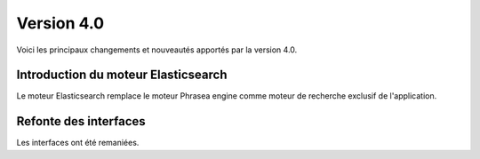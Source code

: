 Version 4.0
===========

Voici les principaux changements et nouveautés apportés par la version 4.0.

Introduction du moteur Elasticsearch
------------------------------------

Le moteur Elasticsearch remplace le moteur Phrasea engine comme moteur de
recherche exclusif de l'application.

Refonte des interfaces
----------------------

Les interfaces ont été remaniées.

